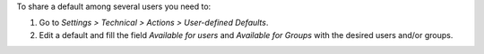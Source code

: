 To share a default among several users you need to:

#. Go to *Settings > Technical > Actions > User-defined Defaults*.
#. Edit a default and fill the field *Available for users* and *Available for
   Groups* with the desired users and/or groups.
